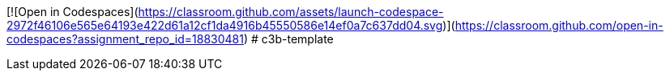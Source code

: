 [![Open in Codespaces](https://classroom.github.com/assets/launch-codespace-2972f46106e565e64193e422d61a12cf1da4916b45550586e14ef0a7c637dd04.svg)](https://classroom.github.com/open-in-codespaces?assignment_repo_id=18830481)
# c3b-template
